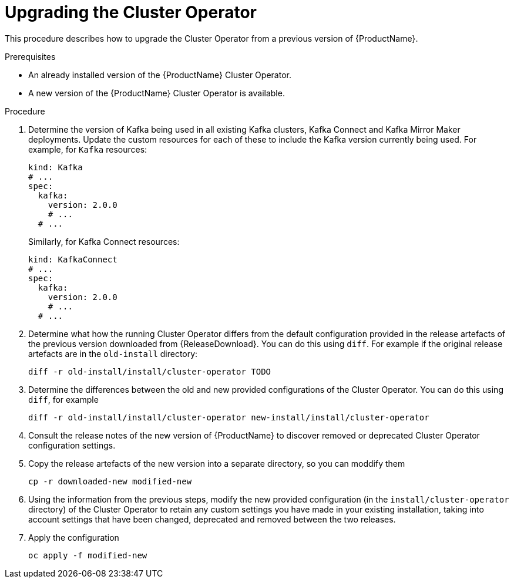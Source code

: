 // This assembly is included in the following assemblies:
//
// assembly-upgrade.adoc.adoc


[id='proc-upgrading-cluster-operator-{context}']
= Upgrading the Cluster Operator

This procedure describes how to upgrade the Cluster Operator from a previous version of {ProductName}.

.Prerequisites

* An already installed version of the {ProductName} Cluster Operator.
* A new version of the {ProductName} Cluster Operator is available.

.Procedure

. Determine the version of Kafka being used in all existing Kafka clusters, Kafka Connect and Kafka Mirror Maker deployments. Update the custom resources for each of these to include the Kafka version currently being used. For example, for `Kafka` resources:
+
[yaml]
----
kind: Kafka
# ...
spec:
  kafka:
    version: 2.0.0
    # ...
  # ...
----
+
Similarly, for Kafka Connect resources:
+
[yaml]
----
kind: KafkaConnect
# ...
spec:
  kafka:
    version: 2.0.0
    # ...
  # ...
----


. Determine what how the running Cluster Operator differs from the default configuration provided in the release artefacts of the previous version downloaded from {ReleaseDownload}.
You can do this using `diff`. 
For example if the original release artefacts are in the `old-install` directory:
+
[shell]
----
diff -r old-install/install/cluster-operator TODO
----

. Determine the differences between the old and new provided configurations of the Cluster Operator. 
You can do this using `diff`, for example
+
[shell]
----
diff -r old-install/install/cluster-operator new-install/install/cluster-operator
----

. Consult the release notes of the new version of {ProductName} to discover removed or deprecated Cluster Operator configuration settings.

. Copy the release artefacts of the new version into a separate directory, so you can moddify them
+
[shell]
----
cp -r downloaded-new modified-new
----


. Using the information from the previous steps, modify the new provided configuration (in the `install/cluster-operator` directory) of the Cluster Operator to retain any custom settings you have made in your existing installation, taking into account settings that have been changed, deprecated and removed between the two releases. 

. Apply the configuration
+
[shell]
----
oc apply -f modified-new
----

